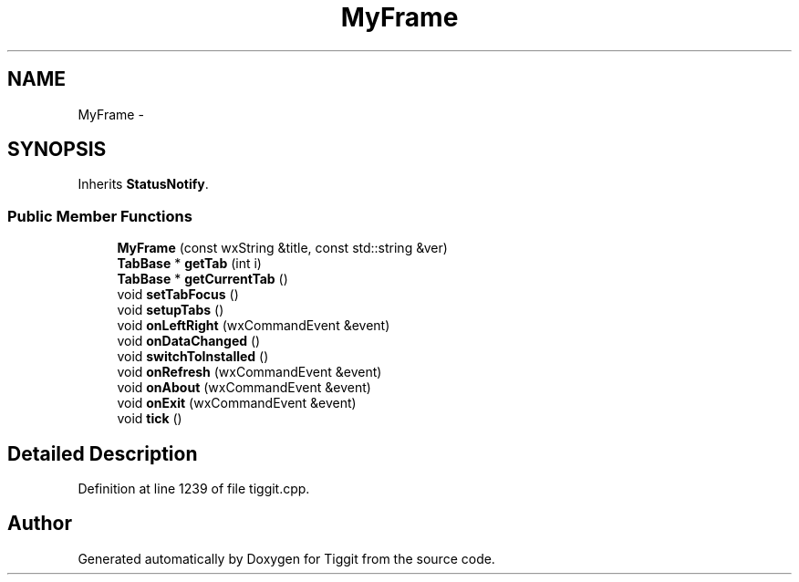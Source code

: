 .TH "MyFrame" 3 "Tue May 8 2012" "Tiggit" \" -*- nroff -*-
.ad l
.nh
.SH NAME
MyFrame \- 
.SH SYNOPSIS
.br
.PP
.PP
Inherits \fBStatusNotify\fP\&.
.SS "Public Member Functions"

.in +1c
.ti -1c
.RI "\fBMyFrame\fP (const wxString &title, const std::string &ver)"
.br
.ti -1c
.RI "\fBTabBase\fP * \fBgetTab\fP (int i)"
.br
.ti -1c
.RI "\fBTabBase\fP * \fBgetCurrentTab\fP ()"
.br
.ti -1c
.RI "void \fBsetTabFocus\fP ()"
.br
.ti -1c
.RI "void \fBsetupTabs\fP ()"
.br
.ti -1c
.RI "void \fBonLeftRight\fP (wxCommandEvent &event)"
.br
.ti -1c
.RI "void \fBonDataChanged\fP ()"
.br
.ti -1c
.RI "void \fBswitchToInstalled\fP ()"
.br
.ti -1c
.RI "void \fBonRefresh\fP (wxCommandEvent &event)"
.br
.ti -1c
.RI "void \fBonAbout\fP (wxCommandEvent &event)"
.br
.ti -1c
.RI "void \fBonExit\fP (wxCommandEvent &event)"
.br
.ti -1c
.RI "void \fBtick\fP ()"
.br
.in -1c
.SH "Detailed Description"
.PP 
Definition at line 1239 of file tiggit\&.cpp\&.

.SH "Author"
.PP 
Generated automatically by Doxygen for Tiggit from the source code\&.
